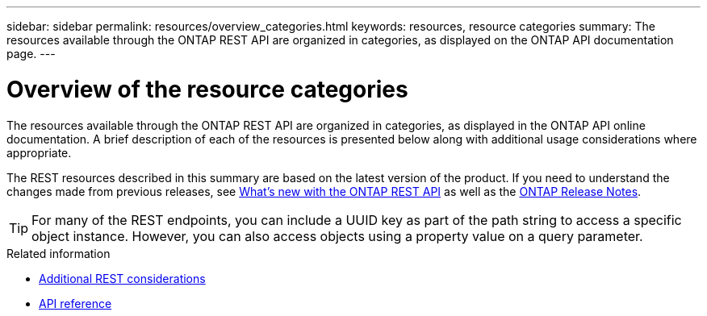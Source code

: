 ---
sidebar: sidebar
permalink: resources/overview_categories.html
keywords: resources, resource categories
summary: The resources available through the ONTAP REST API are organized in categories, as displayed on the ONTAP API documentation page.
---

= Overview of the resource categories
:hardbreaks:
:nofooter:
:icons: font
:linkattrs:
:imagesdir: ../media/

[.lead]
The resources available through the ONTAP REST API are organized in categories, as displayed in the ONTAP API online documentation. A brief description of each of the resources is presented below along with additional usage considerations where appropriate.

The REST resources described in this summary are based on the latest version of the product. If you need to understand the changes made from previous releases, see link:../whats_new.html[What's new with the ONTAP REST API] as well as the https://library.netapp.com/ecm/ecm_download_file/ECMLP2492508[ONTAP Release Notes^].

[TIP]
For many of the REST endpoints, you can include a UUID key as part of the path string to access a specific object instance. However, you can also access objects using a property value on a query parameter.

.Related information

* link:../rest/object_references_and_access.html[Additional REST considerations]
* link:../reference/api_reference.html[API reference]
